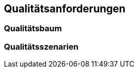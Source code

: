 [[section-quality-scenarios]]
== Qualitätsanforderungen





=== Qualitätsbaum





=== Qualitätsszenarien


